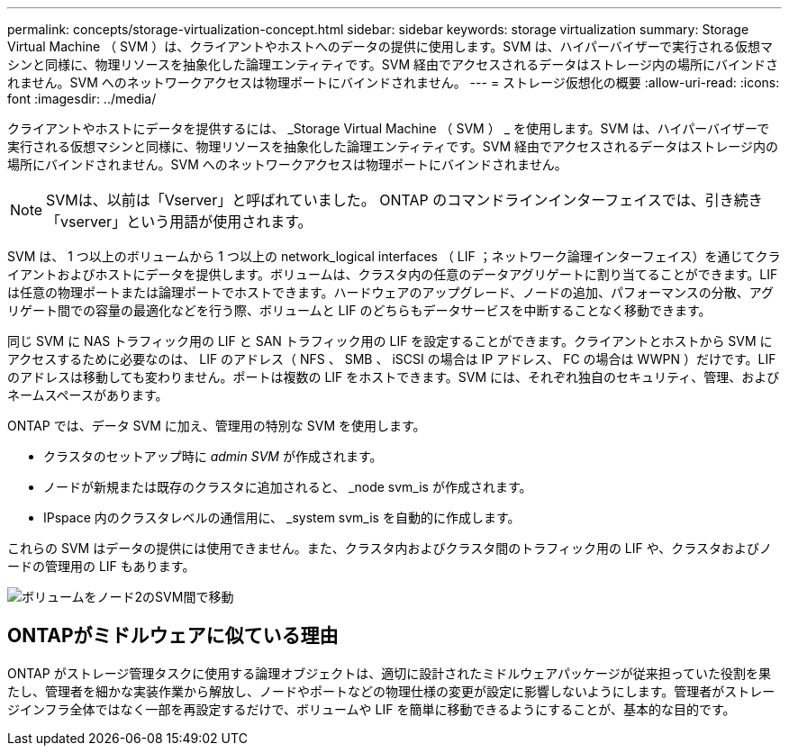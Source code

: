 ---
permalink: concepts/storage-virtualization-concept.html 
sidebar: sidebar 
keywords: storage virtualization 
summary: Storage Virtual Machine （ SVM ）は、クライアントやホストへのデータの提供に使用します。SVM は、ハイパーバイザーで実行される仮想マシンと同様に、物理リソースを抽象化した論理エンティティです。SVM 経由でアクセスされるデータはストレージ内の場所にバインドされません。SVM へのネットワークアクセスは物理ポートにバインドされません。 
---
= ストレージ仮想化の概要
:allow-uri-read: 
:icons: font
:imagesdir: ../media/


[role="lead"]
クライアントやホストにデータを提供するには、 _Storage Virtual Machine （ SVM ） _ を使用します。SVM は、ハイパーバイザーで実行される仮想マシンと同様に、物理リソースを抽象化した論理エンティティです。SVM 経由でアクセスされるデータはストレージ内の場所にバインドされません。SVM へのネットワークアクセスは物理ポートにバインドされません。


NOTE: SVMは、以前は「Vserver」と呼ばれていました。 ONTAP のコマンドラインインターフェイスでは、引き続き「vserver」という用語が使用されます。

SVM は、 1 つ以上のボリュームから 1 つ以上の network_logical interfaces （ LIF ；ネットワーク論理インターフェイス）を通じてクライアントおよびホストにデータを提供します。ボリュームは、クラスタ内の任意のデータアグリゲートに割り当てることができます。LIF は任意の物理ポートまたは論理ポートでホストできます。ハードウェアのアップグレード、ノードの追加、パフォーマンスの分散、アグリゲート間での容量の最適化などを行う際、ボリュームと LIF のどちらもデータサービスを中断することなく移動できます。

同じ SVM に NAS トラフィック用の LIF と SAN トラフィック用の LIF を設定することができます。クライアントとホストから SVM にアクセスするために必要なのは、 LIF のアドレス（ NFS 、 SMB 、 iSCSI の場合は IP アドレス、 FC の場合は WWPN ）だけです。LIF のアドレスは移動しても変わりません。ポートは複数の LIF をホストできます。SVM には、それぞれ独自のセキュリティ、管理、およびネームスペースがあります。

ONTAP では、データ SVM に加え、管理用の特別な SVM を使用します。

* クラスタのセットアップ時に _admin SVM_ が作成されます。
* ノードが新規または既存のクラスタに追加されると、 _node svm_is が作成されます。
* IPspace 内のクラスタレベルの通信用に、 _system svm_is を自動的に作成します。


これらの SVM はデータの提供には使用できません。また、クラスタ内およびクラスタ間のトラフィック用の LIF や、クラスタおよびノードの管理用の LIF もあります。

image:volume-move.gif["ボリュームをノード2のSVM間で移動"]



== ONTAPがミドルウェアに似ている理由

ONTAP がストレージ管理タスクに使用する論理オブジェクトは、適切に設計されたミドルウェアパッケージが従来担っていた役割を果たし、管理者を細かな実装作業から解放し、ノードやポートなどの物理仕様の変更が設定に影響しないようにします。管理者がストレージインフラ全体ではなく一部を再設定するだけで、ボリュームや LIF を簡単に移動できるようにすることが、基本的な目的です。

